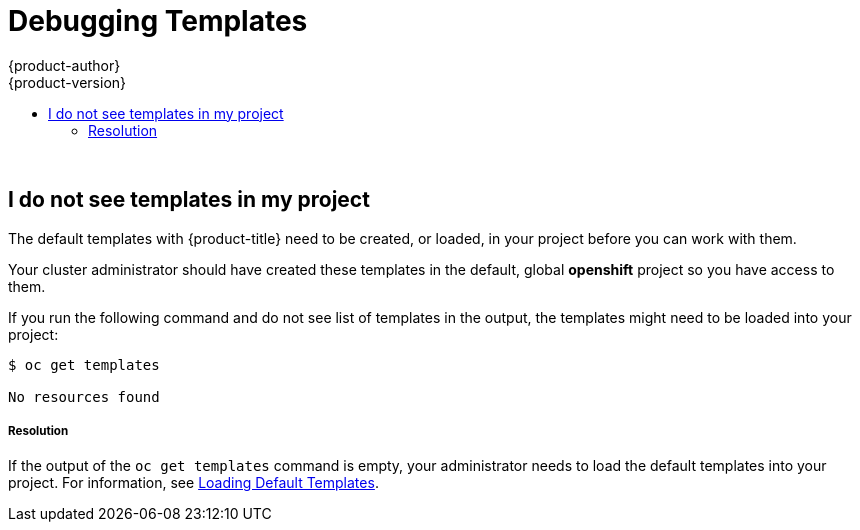 [[dev-guide-templates-debug]]
= Debugging Templates
{product-author}
{product-version}
:data-uri:
:icons:
:experimental:
:toc: macro
:toc-title:
:prewrap!:

toc::[]
{nbsp} +




== I do not see templates in my project

The default templates with {product-title} need to be created, or loaded, in your project before you can work with them.

Your cluster administrator should have created these templates in the default, global *openshift* project so you have access to
them.  

If you run the following command and do not see list of templates in the output, the templates might need to be loaded into your project: 

----
$ oc get templates

No resources found
----

===== Resolution

If the output of the `oc get templates` command is empty, your administrator needs to load the default templates into your project. For information, 
see xref:../../dev_guide/templates/templates_load.adoc#dev-guide-templates-loading[Loading Default Templates].
